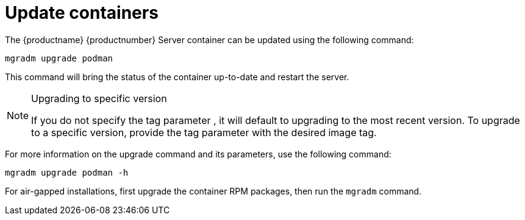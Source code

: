 = Update containers

The {productname} {productnumber} Server container can be updated using the following command:

----
mgradm upgrade podman
----

This command will bring the status of the container up-to-date and restart the server.

.Upgrading to specific version
[NOTE]
====
If you do not specify the tag parameter , it will default to upgrading to the most recent version. To upgrade to a specific version, provide the tag parameter with the desired image tag.
====

For more information on the upgrade command and its parameters, use the following command:
----
mgradm upgrade podman -h
----


For air-gapped installations, first upgrade the container RPM packages, then run the [literal]``mgradm`` command.
